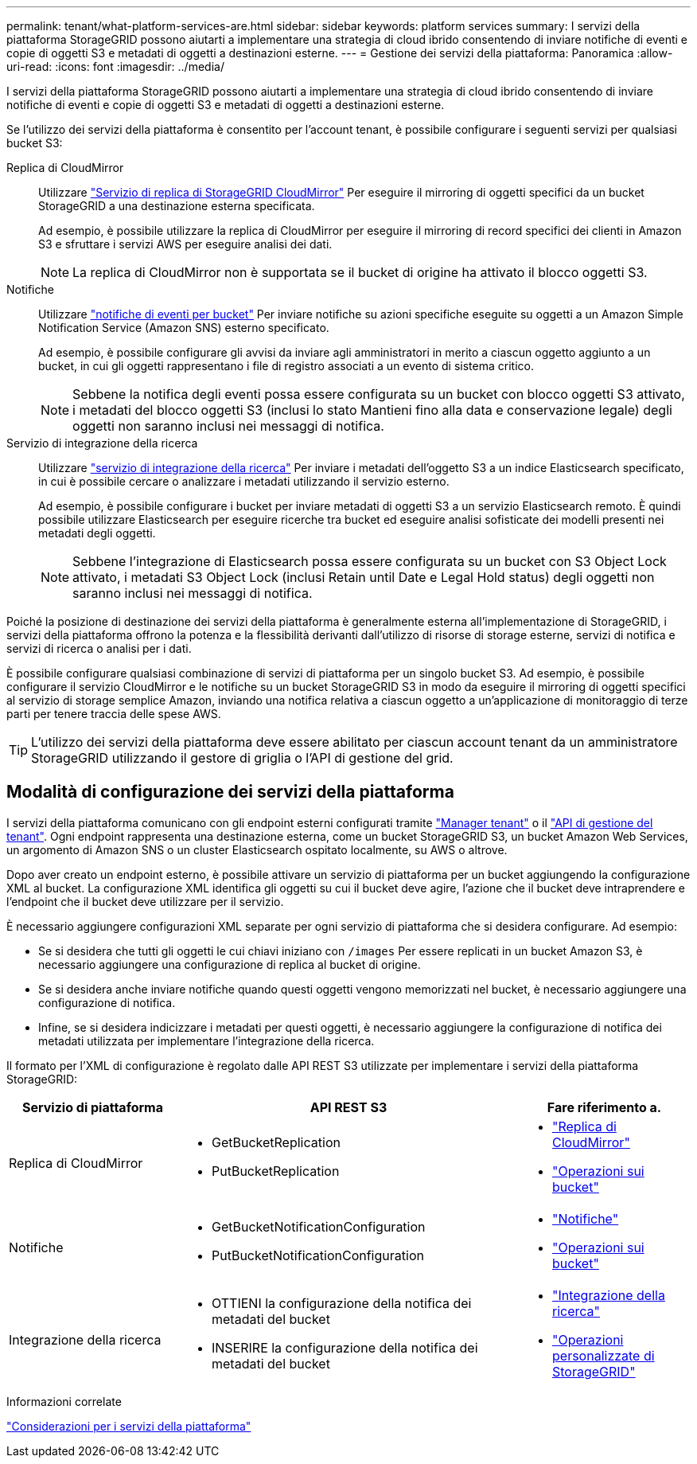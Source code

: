 ---
permalink: tenant/what-platform-services-are.html 
sidebar: sidebar 
keywords: platform services 
summary: I servizi della piattaforma StorageGRID possono aiutarti a implementare una strategia di cloud ibrido consentendo di inviare notifiche di eventi e copie di oggetti S3 e metadati di oggetti a destinazioni esterne. 
---
= Gestione dei servizi della piattaforma: Panoramica
:allow-uri-read: 
:icons: font
:imagesdir: ../media/


[role="lead"]
I servizi della piattaforma StorageGRID possono aiutarti a implementare una strategia di cloud ibrido consentendo di inviare notifiche di eventi e copie di oggetti S3 e metadati di oggetti a destinazioni esterne.

Se l'utilizzo dei servizi della piattaforma è consentito per l'account tenant, è possibile configurare i seguenti servizi per qualsiasi bucket S3:

Replica di CloudMirror:: Utilizzare link:understanding-cloudmirror-replication-service.html["Servizio di replica di StorageGRID CloudMirror"] Per eseguire il mirroring di oggetti specifici da un bucket StorageGRID a una destinazione esterna specificata.
+
--
Ad esempio, è possibile utilizzare la replica di CloudMirror per eseguire il mirroring di record specifici dei clienti in Amazon S3 e sfruttare i servizi AWS per eseguire analisi dei dati.


NOTE: La replica di CloudMirror non è supportata se il bucket di origine ha attivato il blocco oggetti S3.

--
Notifiche:: Utilizzare link:understanding-notifications-for-buckets.html["notifiche di eventi per bucket"] Per inviare notifiche su azioni specifiche eseguite su oggetti a un Amazon Simple Notification Service (Amazon SNS) esterno specificato.
+
--
Ad esempio, è possibile configurare gli avvisi da inviare agli amministratori in merito a ciascun oggetto aggiunto a un bucket, in cui gli oggetti rappresentano i file di registro associati a un evento di sistema critico.


NOTE: Sebbene la notifica degli eventi possa essere configurata su un bucket con blocco oggetti S3 attivato, i metadati del blocco oggetti S3 (inclusi lo stato Mantieni fino alla data e conservazione legale) degli oggetti non saranno inclusi nei messaggi di notifica.

--
Servizio di integrazione della ricerca:: Utilizzare link:understanding-search-integration-service.html["servizio di integrazione della ricerca"] Per inviare i metadati dell'oggetto S3 a un indice Elasticsearch specificato, in cui è possibile cercare o analizzare i metadati utilizzando il servizio esterno.
+
--
Ad esempio, è possibile configurare i bucket per inviare metadati di oggetti S3 a un servizio Elasticsearch remoto. È quindi possibile utilizzare Elasticsearch per eseguire ricerche tra bucket ed eseguire analisi sofisticate dei modelli presenti nei metadati degli oggetti.


NOTE: Sebbene l'integrazione di Elasticsearch possa essere configurata su un bucket con S3 Object Lock attivato, i metadati S3 Object Lock (inclusi Retain until Date e Legal Hold status) degli oggetti non saranno inclusi nei messaggi di notifica.

--


Poiché la posizione di destinazione dei servizi della piattaforma è generalmente esterna all'implementazione di StorageGRID, i servizi della piattaforma offrono la potenza e la flessibilità derivanti dall'utilizzo di risorse di storage esterne, servizi di notifica e servizi di ricerca o analisi per i dati.

È possibile configurare qualsiasi combinazione di servizi di piattaforma per un singolo bucket S3. Ad esempio, è possibile configurare il servizio CloudMirror e le notifiche su un bucket StorageGRID S3 in modo da eseguire il mirroring di oggetti specifici al servizio di storage semplice Amazon, inviando una notifica relativa a ciascun oggetto a un'applicazione di monitoraggio di terze parti per tenere traccia delle spese AWS.


TIP: L'utilizzo dei servizi della piattaforma deve essere abilitato per ciascun account tenant da un amministratore StorageGRID utilizzando il gestore di griglia o l'API di gestione del grid.



== Modalità di configurazione dei servizi della piattaforma

I servizi della piattaforma comunicano con gli endpoint esterni configurati tramite link:configuring-platform-services-endpoints.html["Manager tenant"] o il link:understanding-tenant-management-api.html["API di gestione del tenant"]. Ogni endpoint rappresenta una destinazione esterna, come un bucket StorageGRID S3, un bucket Amazon Web Services, un argomento di Amazon SNS o un cluster Elasticsearch ospitato localmente, su AWS o altrove.

Dopo aver creato un endpoint esterno, è possibile attivare un servizio di piattaforma per un bucket aggiungendo la configurazione XML al bucket. La configurazione XML identifica gli oggetti su cui il bucket deve agire, l'azione che il bucket deve intraprendere e l'endpoint che il bucket deve utilizzare per il servizio.

È necessario aggiungere configurazioni XML separate per ogni servizio di piattaforma che si desidera configurare. Ad esempio:

* Se si desidera che tutti gli oggetti le cui chiavi iniziano con `/images` Per essere replicati in un bucket Amazon S3, è necessario aggiungere una configurazione di replica al bucket di origine.
* Se si desidera anche inviare notifiche quando questi oggetti vengono memorizzati nel bucket, è necessario aggiungere una configurazione di notifica.
* Infine, se si desidera indicizzare i metadati per questi oggetti, è necessario aggiungere la configurazione di notifica dei metadati utilizzata per implementare l'integrazione della ricerca.


Il formato per l'XML di configurazione è regolato dalle API REST S3 utilizzate per implementare i servizi della piattaforma StorageGRID:

[cols="1a,2a,1a"]
|===
| Servizio di piattaforma | API REST S3 | Fare riferimento a. 


 a| 
Replica di CloudMirror
 a| 
* GetBucketReplication
* PutBucketReplication

 a| 
* link:configuring-cloudmirror-replication.html["Replica di CloudMirror"]
* link:../s3/operations-on-buckets.htmll["Operazioni sui bucket"]




 a| 
Notifiche
 a| 
* GetBucketNotificationConfiguration
* PutBucketNotificationConfiguration

 a| 
* link:configuring-event-notifications.html["Notifiche"]
* link:../s3/s3/operations-on-buckets.html["Operazioni sui bucket"]




 a| 
Integrazione della ricerca
 a| 
* OTTIENI la configurazione della notifica dei metadati del bucket
* INSERIRE la configurazione della notifica dei metadati del bucket

 a| 
* link:using-search-integration-service.html["Integrazione della ricerca"]
* link:../s3/custom-operations-on-buckets.html["Operazioni personalizzate di StorageGRID"]


|===
.Informazioni correlate
link:considerations-for-platform-services.html["Considerazioni per i servizi della piattaforma"]
